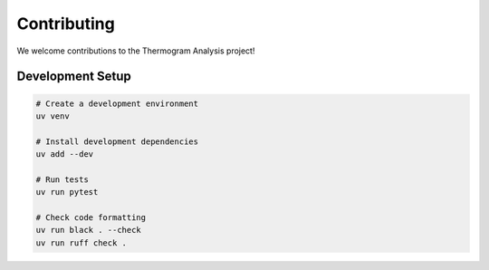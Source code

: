 Contributing
===========

We welcome contributions to the Thermogram Analysis project!

Development Setup
---------------

.. code-block:: bash

    # Create a development environment
    uv venv

    # Install development dependencies
    uv add --dev

    # Run tests
    uv run pytest

    # Check code formatting
    uv run black . --check
    uv run ruff check .
